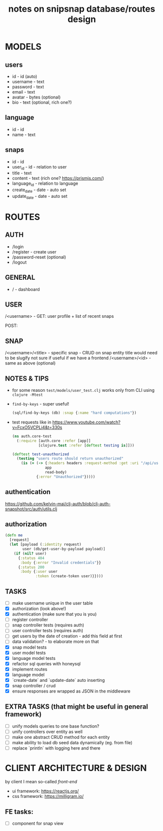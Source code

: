 #+TITLE: notes on snipsnap database/routes design

* MODELS
** users
   - id - id (auto)
   - username - text
   - password - text
   - email - text
   - avatar - bytes (optional)
   - bio - text (optional, rich one?)

** language
   - id - id
   - name - text

** snaps
   - id - id
   - user_id - id - relation to user
   - title - text
   - content - text (rich one? https://prismjs.com/)
   - language_id - relation to language
   - create_date - date - auto set
   - update_date - date - auto set

* ROUTES
** AUTH
   - /login
   - /register - create user
   - /password-reset (optional)
   - /logout

** GENERAL
   - / - dashboard

** USER
	/<username> -
                    GET: user profile + list of recent snaps

                    POST:

** SNAP
	/<username>/<title> - specific snap - CRUD on snap entity
                              title would need to be slugify
                              not sure if useful if we have
                              a frontend
        /<username>/<id> - same as above (optional)

** NOTES & TIPS
  - for some reason =test/models/user_test.clj= works only from CLI using =clojure -Mtest=
  - =find-by-keys= - super useful!
    #+BEGIN_SRC clojure
      (sql/find-by-keys (db) :snap {:name "hard computations"})
    #+END_SRC

  - test requests like in https://www.youtube.com/watch?v=FcxO5VCPLi4&t=330s
    #+BEGIN_SRC clojure
      (ns auth.core-test
        (:require [auth.core :refer [app]]
                  [clojure.test :refer [deftest testing is]]))

      (deftest test-unauthorized
        (testing "users route should return unauthorized"
          (is (= (-> {:headers headers :request-method :get :uri "/api/users"}
                     app
                     read-body)
                 {:error "Unauthorized"}))))
    #+END_SRC

** authentication
  https://github.com/kelvin-mai/clj-auth/blob/clj-auth-snapshot/src/auth/utils.clj

** authorization
   #+BEGIN_SRC clojure
     (defn me
       [request]
       (let [payload (:identity request)
             user (db/get-user-by-payload payload)]
         (if (nil? user)
           {:status 404
            :body {:error "Invalid credentials"}}
           {:status 200
            :body {:user user
                   :token (create-token user)}})))
   #+END_SRC


** TASKS
   - [ ] make username unique in the user table
   - [X] authorization (look above!)
   - [X] authentication (make sure that you is you)
   - [ ] register controller
   - [ ] snap controller tests (requires auth)
   - [ ] user controller tests (requires auth)
   - [ ] get users by the date of creation - add this field at first
   - [ ] data validation? - to elaborate more on that
   - [X] snap model tests
   - [X] user model tests
   - [X] language model tests
   - [X] refactor sql queries with honeysql
   - [X] implement routes
   - [X] language model
   - [X] `create-date` and `update-date` auto inserting
   - [X] snap controller / crud
   - [X] ensure responses are wrapped as JSON in the middleware

** EXTRA TASKS (that might be useful in general framework)
   - [ ] unify models queries to one base function?
   - [ ] unify controllers over entity as well
   - [ ] make one abstract CRUD method for each entity
   - [ ] make ability to load db seed data dynamically (eg. from file)
   - [ ] replace `println` with logging here and there

* CLIENT ARCHITECTURE & DESIGN
  by client I mean so-called /front-end/

  - ui framework: https://reactjs.org/
  - css framework: https://milligram.io/


** FE tasks:
  - [ ] component for snap view
